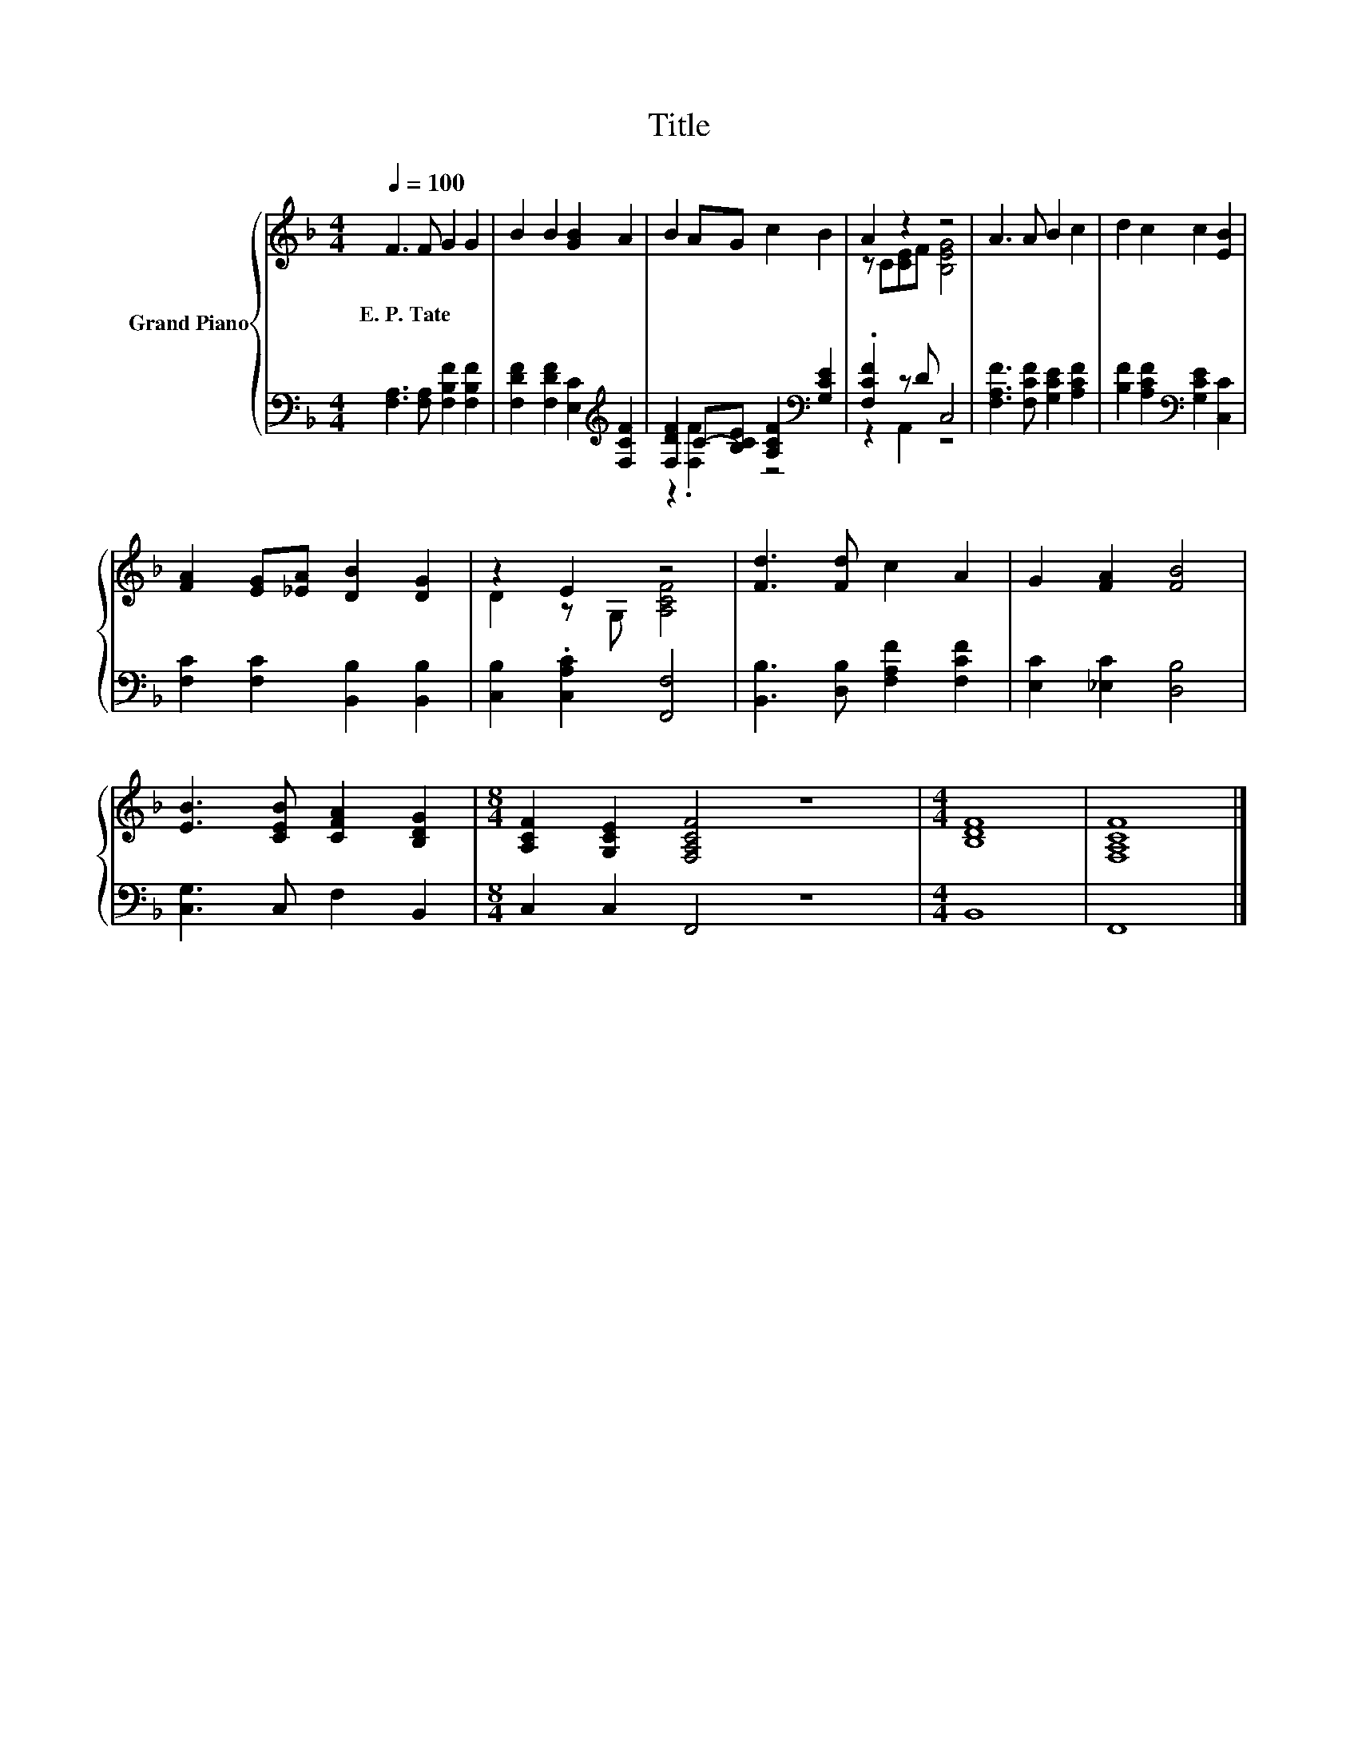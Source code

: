 X:1
T:Title
%%score { ( 1 4 ) | ( 2 3 ) }
L:1/8
Q:1/4=100
M:4/4
K:F
V:1 treble nm="Grand Piano"
V:4 treble 
V:2 bass 
V:3 bass 
V:1
 F3 F G2 G2 | B2 B2 [GB]2 A2 | B2 AG c2 B2 | A2 z2 z4 | A3 A B2 c2 | d2 c2 c2 [EB]2 | %6
w: E.~P.~Tate * * *||||||
 [FA]2 [EG][_EA] [DB]2 [DG]2 | z2 E2 z4 | [Fd]3 [Fd] c2 A2 | G2 [FA]2 [FB]4 | %10
w: ||||
 [EB]3 [CEB] [CFA]2 [B,DG]2 |[M:8/4] [A,CF]2 [G,CE]2 [F,A,CF]4 z8 |[M:4/4] [B,DF]8 | [F,A,CF]8 |] %14
w: ||||
V:2
 [F,A,]3 [F,A,] [F,B,F]2 [F,B,F]2 | [F,DF]2 [F,DF]2 [E,C]2[K:treble] [F,CF]2 | %2
 [F,DF]2 C-[B,CE] [A,CF]2[K:bass] [G,CE]2 | .[F,CF]2 z D C,4 | [F,A,F]3 [F,CF] [G,CE]2 [A,CF]2 | %5
 [B,F]2 [A,CF]2[K:bass] [G,CE]2 [C,C]2 | [F,C]2 [F,C]2 [B,,B,]2 [B,,B,]2 | %7
 [C,B,]2 .[C,A,C]2 [F,,F,]4 | [B,,B,]3 [D,B,] [F,A,F]2 [F,CF]2 | [E,C]2 [_E,C]2 [D,B,]4 | %10
 [C,G,]3 C, F,2 B,,2 |[M:8/4] C,2 C,2 F,,4 z8 |[M:4/4] B,,8 | F,,8 |] %14
V:3
 x8 | x6[K:treble] x2 | z2 .[F,F]2 z4[K:bass] | z2 A,,2 z4 | x8 | x4[K:bass] x4 | x8 | x8 | x8 | %9
 x8 | x8 |[M:8/4] x16 |[M:4/4] x8 | x8 |] %14
V:4
 x8 | x8 | x8 | z C[CE]F [B,EG]4 | x8 | x8 | x8 | D2 z G, [A,CF]4 | x8 | x8 | x8 |[M:8/4] x16 | %12
[M:4/4] x8 | x8 |] %14

